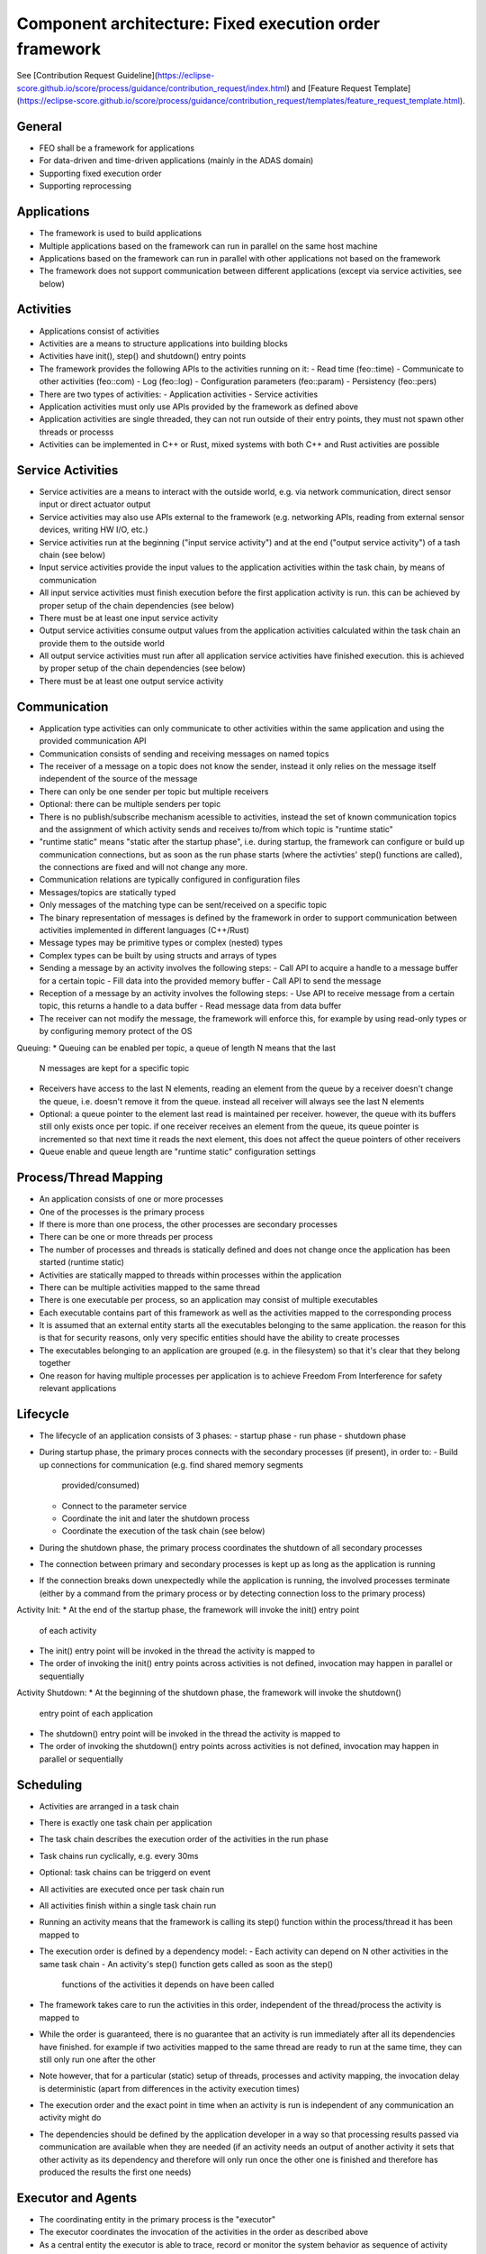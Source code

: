 Component architecture: Fixed execution order framework
=======================================================

See [Contribution Request Guideline](https://eclipse-score.github.io/score/process/guidance/contribution_request/index.html) and [Feature Request Template](https://eclipse-score.github.io/score/process/guidance/contribution_request/templates/feature_request_template.html).

General
-------

* FEO shall be a framework for applications
* For data-driven and time-driven applications (mainly in the ADAS domain)
* Supporting fixed execution order
* Supporting reprocessing 

Applications
------------

* The framework is used to build applications
* Multiple applications based on the framework can run in parallel on the same host machine
* Applications based on the framework can run in parallel with other applications not based on the framework
* The framework does not support communication between different applications (except via service activities, see below)

Activities
----------

* Applications consist of activities
* Activities are a means to structure applications into building blocks
* Activities have init(), step() and shutdown() entry points
* The framework provides the following APIs to the activities running on it:
  - Read time (feo::time)
  - Communicate to other activities (feo::com)
  - Log (feo::log)
  - Configuration parameters (feo::param)
  - Persistency (feo::pers)
* There are two types of activities:
  - Application activities
  - Service activities
* Application activities must only use APIs provided by the framework as defined above
* Application activities are single threaded, they can not run outside of their entry points, 
  they must not spawn other threads or processs
* Activities can be implemented in C++ or Rust, mixed systems with both
  C++ and Rust activities are possible


Service Activities
------------------

* Service activities are a means to interact with the outside world, e.g. via
  network communication, direct sensor input or direct actuator output
* Service activities may also use APIs external to the framework
  (e.g. networking APIs, reading from external sensor devices, writing HW I/O, etc.)
* Service activities run at the beginning ("input service activity") and at the end 
  ("output service activity") of a tash chain (see below)
* Input service activities provide the input values to the application activities 
  within the task chain, by means of communication
* All input service activities must finish execution before the first application activity
  is run. this can be achieved by proper setup of the chain dependencies (see below)
* There must be at least one input service activity
* Output service activities consume output values from the application activities
  calculated within the task chain an provide them to the outside world
* All output service activities must run after all application service activities have
  finished execution. this is achieved by proper setup of the chain dependencies (see below)
* There must be at least one output service activity


Communication
-------------

* Application type activities can only communicate to other activities within 
  the same application and using the provided communication API
* Communication consists of sending and receiving messages on named topics
* The receiver of a message on a topic does not know the sender, instead it only
  relies on the message itself independent of the source of the message
* There can only be one sender per topic but multiple receivers
* Optional: there can be multiple senders per topic
* There is no publish/subscribe mechanism acessible to activities, instead
  the set of known communication topics and the assignment of which activity
  sends and receives to/from which topic is "runtime static"
* "runtime static" means "static after the startup phase", i.e. during startup, the 
  framework can configure or build up communication connections, but as soon as the
  run phase starts (where the activties' step() functions are called), the connections
  are fixed and will not change any more.
* Communication relations are typically configured in configuration files
* Messages/topics are statically typed
* Only messages of the matching type can be sent/received on a specific topic
* The binary representation of messages is defined by the framework in order
  to support communication between activities implemented in different
  languages (C++/Rust)
* Message types may be primitive types or complex (nested) types
* Complex types can be built by using structs and arrays of types
* Sending a message by an activity involves the following steps:
  - Call API to acquire a handle to a message buffer for a certain topic
  - Fill data into the provided memory buffer
  - Call API to send the message
* Reception of a message by an activity involves the following steps:
  - Use API to receive message from a certain topic, this returns a handle to a data buffer
  - Read message data from data buffer
* The receiver can not modify the message, the framework will enforce this,
  for example by using read-only types or by configuring memory protect of the OS

Queuing:
* Queuing can be enabled per topic, a queue of length N means that the last
  N messages are kept for a specific topic
* Receivers have access to the last N elements, reading an element from the
  queue by a receiver doesn't change the queue, i.e. doesn't remove it from the queue.
  instead all receiver will always see the last N elements
* Optional: a queue pointer to the element last read is maintained per receiver.
  however, the queue with its buffers still only exists once per topic. if one receiver
  receives an element from the queue, its queue pointer is incremented so that next
  time it reads the next element, this does not affect the queue pointers of other receivers
* Queue enable and queue length are "runtime static" configuration settings


Process/Thread Mapping
----------------------

* An application consists of one or more processes
* One of the processes is the primary process
* If there is more than one process, the other processes are secondary processes
* There can be one or more threads per process
* The number of processes and threads is statically defined and
  does not change once the application has been started (runtime static)
* Activities are statically mapped to threads within processes within the application
* There can be multiple activities mapped to the same thread

* There is one executable per process, so an application may consist of multiple executables
* Each executable contains part of this framework as well as the activities mapped to the
  corresponding process
* It is assumed that an external entity starts all the executables belonging to the 
  same application. the reason for this is that for security reasons, only very
  specific entities should have the ability to create processes
* The executables belonging to an application are grouped (e.g. in the filesystem) so that
  it's clear that they belong together
* One reason for having multiple processes per application is to 
  achieve Freedom From Interference for safety relevant applications


Lifecycle
---------

* The lifecycle of an application consists of 3 phases:
  - startup phase
  - run phase
  - shutdown phase
* During startup phase, the primary proces connects with the secondary processes 
  (if present), in order to:
  - Build up connections for communication (e.g. find shared memory segments
    provided/consumed)
  - Connect to the parameter service
  - Coordinate the init and later the shutdown process
  - Coordinate the execution of the task chain (see below)
* During the shutdown phase, the primary process coordinates the shutdown of
  all secondary processes
* The connection between primary and secondary processes is kept up as long as the
  application is running
* If the connection breaks down unexpectedly while the application is running,
  the involved processes terminate (either by a command from the primary process
  or by detecting connection loss to the primary process)

Activity Init:
* At the end of the startup phase, the framework will invoke the init() entry point 
  of each activity
* The init() entry point will be invoked in the thread the activity is mapped to
* The order of invoking the init() entry points across activities is not defined,
  invocation may happen in parallel or sequentially

Activity Shutdown:
* At the beginning of the shutdown phase, the framework will invoke the shutdown() 
  entry point of each application
* The shutdown() entry point will be invoked in the thread the activity is mapped to
* The order of invoking the shutdown() entry points across activities is not defined,
  invocation may happen in parallel or sequentially


Scheduling
----------

* Activities are arranged in a task chain
* There is exactly one task chain per application
* The task chain describes the execution order of the activities in the run phase
* Task chains run cyclically, e.g. every 30ms
* Optional: task chains can be triggerd on event
* All activities are executed once per task chain run
* All activities finish within a single task chain run
* Running an activity means that the framework is calling its step() function 
  within the process/thread it has been mapped to
* The execution order is defined by a dependency model:
  - Each activity can depend on N other activities in the same task chain
  - An activity's step() function gets called as soon as the step() 
    functions of the activities it depends on have been called
* The framework takes care to run the activities in this order,
  independent of the thread/process the activity is mapped to
* While the order is guaranteed, there is no guarantee that an activity is
  run immediately after all its dependencies have finished.
  for example if two activities mapped to the same thread are ready to run
  at the same time, they can still only run one after the other
* Note however, that for a particular (static) setup of threads, processes
  and activity mapping, the invocation delay is deterministic
  (apart from differences in the activity execution times)
* The execution order and the exact point in time when an activity is run
  is independent of any communication an activity might do
* The dependencies should be defined by the application developer in a way so that 
  processing results passed via communication are available when they are needed
  (if an activity needs an output of another activity it sets that other
  activity as its dependency and therefore will only run once the other one
  is finished and therefore has produced the results the first one needs)


Executor and Agents
--------------------

* The coordinating entity in the primary process is the "executor"
* The executor coordinates the invocation of the activities in the
  order as described above
* As a central entity the executor is able to trace, record or monitor the 
  system behavior as sequence of activity invocations (see below)
* The actual activity invocation is done by an "agent"
* The agent exists in each process belonging to an application
* The agent connects to the executor during the startup phase
* The agent take invocation commands sent by the executor and
  executes them in its local process on behalf of the executor


External state
--------------

* Depending on the reprocessing scenario (see below) it might be necessary
  to put the activities into a well defined state. This can either be done
  by providing all the input to the activities which they need to get
  into that state (which could involve many task chain invocations).
  another way is to let the framework record activity state just as it 
  records communication messages
* External state is a means to make activity state recordable
* Using external state, activities don't hold their state in activity local
  variables (like C++ member variables) but in a state storage provided
  by the framework. this way, they "do not remember anything" from the
  last task chain invocation. instead, on every new task chain invocation,
  they first read in the external state from the framework provided storage,
  then potentially manipulate the state based on their inputs and then
  store it back for the next task chain invocation


Tracing
-------

* The framework can record all messages going over its communication topics
* For each message the recording includes:
  - topic
  - data
  - timestamp
  - sender [optional]
* The framework can record certain execution events:
  - task chain start/end
  - init/step/shutdown() entry point enter per activity
  - init/step/shutdown() entry point leave per activity
* For each event the recording includes:
  - type (e.g. step_enter)
  - context (e.g. activity name of step() entered)
  - timestamp


Reprocessing
------------

* There are multiple possible reprocessing scenarios, for example:
  - replay of one or many executions of a task chain
  - replay of one or many executions of a single activity
* In a replay scenario, the framework is used to reproduce the communication messages
  and other API behavior (e.g. time, parameters, persistency) as was 
  recorded in a previous run
* In case a whole task chain is reprocessed, the outputs of the input service activites
  will be reproduced
* In case only a single activity is reprocessed, the outputs of the predecessors
  in the task chain will be reproduced
* Outputs of application activities are typically not replayed but
  freshly calculated by the activities running during the replay
* The framework supports reprocessing by
  - Starting a task chain at the same point in time as recorded
  - Replaying communication data as recorded
  - Providing time via its time API as recorded


